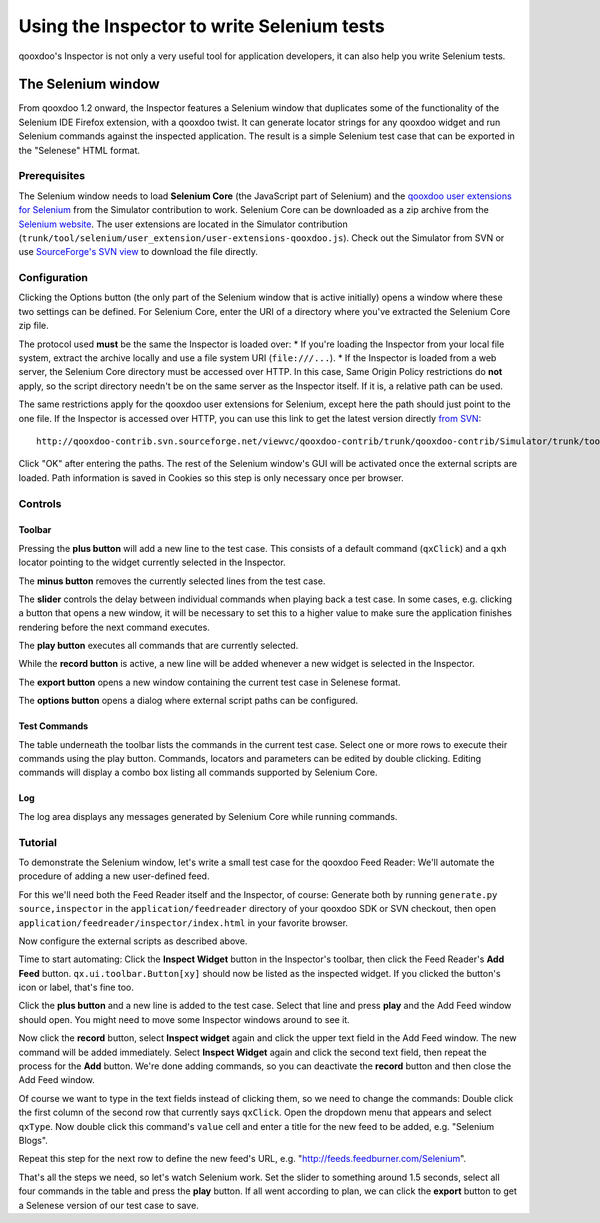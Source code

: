 
.. _pages/application/inspector_selenium#using_the_qooxdoo_inspector_to_write_selenium_tests:

Using the Inspector to write Selenium tests
***************************************************
qooxdoo's Inspector is not only a very useful tool for application developers, it can also help you write Selenium tests.

.. _pages/application/inspector_selenium#the_selenium_window:

The Selenium window
===================
From qooxdoo 1.2 onward, the Inspector features a Selenium window that duplicates some of the functionality of the Selenium IDE Firefox extension, with a qooxdoo twist. It can generate locator strings for any qooxdoo widget and run Selenium commands against the inspected application. The result is a simple Selenium test case that can be exported in the "Selenese" HTML format.

.. image:: inspector_selenium_window.png

.. _pages/application/inspector_selenium#prerequisites:

Prerequisites
-------------
The Selenium window needs to load **Selenium Core** (the JavaScript part of Selenium) and the `qooxdoo user extensions for Selenium <http://qooxdoo.org/contrib/project/simulator/selenium-user-extension>`__ from the Simulator contribution to work. Selenium Core can be downloaded as a zip archive from the `Selenium website <http://seleniumhq.org/download/>`_.
The user extensions are located in the Simulator contribution (``trunk/tool/selenium/user_extension/user-extensions-qooxdoo.js``). Check out the Simulator from SVN or use `SourceForge's SVN view <http://qooxdoo-contrib.svn.sourceforge.net/viewvc/qooxdoo-contrib/trunk/qooxdoo-contrib/Simulator/trunk/tool/selenium/user_extension/user-extensions-qooxdoo.js?view=loghttp://qooxdoo-contrib.svn.sourceforge.net/viewvc/qooxdoo-contrib/trunk/qooxdoo-contrib/Simulator/trunk/tool/selenium/user_extension/user-extensions-qooxdoo.js?view=log>`_ to download the file directly.

.. _pages/application/inspector_selenium#configuration:

Configuration
-------------
Clicking the Options button (the only part of the Selenium window that is active initially) opens a window where these two settings can be defined. For Selenium Core, enter the URI of a directory where you've extracted the Selenium Core zip file.

The protocol used **must** be the same the Inspector is loaded over:
* If you're loading the Inspector from your local file system, extract the archive locally and use a file system URI (``file:///...``).
* If the Inspector is loaded from a web server, the Selenium Core directory must be accessed over HTTP. In this case, Same Origin Policy restrictions do **not** apply, so the script directory needn't be on the same server as the Inspector itself. If it is, a relative path can be used.

The same restrictions apply for the qooxdoo user extensions for Selenium, except here the path should just point to the one file. If the Inspector is accessed over HTTP, you can use this link to get the latest version directly `from SVN <http://qooxdoo-contrib.svn.sourceforge.net/viewvc/qooxdoo-contrib/trunk/qooxdoo-contrib/Simulator/trunk/tool/selenium/user_extension/user-extensions-qooxdoo.js>`__:

::

    http://qooxdoo-contrib.svn.sourceforge.net/viewvc/qooxdoo-contrib/trunk/qooxdoo-contrib/Simulator/trunk/tool/selenium/user_extension/user-extensions-qooxdoo.js

Click "OK" after entering the paths. The rest of the Selenium window's GUI will be activated once the external scripts are loaded. Path information is saved in Cookies so this step is only necessary once per browser.

.. _pages/application/inspector_selenium#controls:

Controls
--------

.. _pages/application/inspector_selenium#toolbar:

Toolbar
^^^^^^^

.. image:: inspector_selenium_toolbar.png

Pressing the **plus button** will add a new line to the test case. This consists of a default command (``qxClick``) and a ``qxh`` locator pointing to the widget currently selected in the Inspector.

The **minus button** removes the currently selected lines from the test case.

The **slider** controls the delay between individual commands when playing back a test case. In some cases, e.g. clicking a button that opens a new window, it will be necessary to set this to a higher value to make sure the application finishes rendering before the next command executes.

The **play button** executes all commands that are currently selected.

While the **record button** is active, a new line will be added whenever a new widget is selected in the Inspector.

The **export button** opens a new window containing the current test case in Selenese format.

The **options button** opens a dialog where external script paths can be configured.

.. _pages/application/inspector_selenium#test_commands:

Test Commands
^^^^^^^^^^^^^

.. image:: inspector_selenium_command_table.png

The table underneath the toolbar lists the commands in the current test case. Select one or more rows to execute their commands using the play button. Commands, locators and parameters can be edited by double clicking. Editing commands will display a combo box listing all commands supported by Selenium Core.

.. _pages/application/inspector_selenium#log:

Log
^^^
The log area displays any messages generated by Selenium Core while running commands.

.. _pages/application/inspector_selenium#tutorial:

Tutorial
--------
To demonstrate the Selenium window, let's write a small test case for the qooxdoo Feed Reader: We'll automate the procedure of adding a new user-defined feed.

For this we'll need both the Feed Reader itself and the Inspector, of course: Generate both by running ``generate.py source,inspector`` in the ``application/feedreader`` directory of  your qooxdoo SDK or SVN checkout, then open ``application/feedreader/inspector/index.html`` in your favorite browser.

Now configure the external scripts as described above.

Time to start automating: Click the **Inspect Widget** button in the Inspector's toolbar, then click the Feed Reader's **Add Feed** button. ``qx.ui.toolbar.Button[xy]`` should now be listed as the inspected widget. If you clicked the button's icon or label, that's fine too.

Click the **plus button** and a new line is added to the test case. Select that line and press **play** and the Add Feed window should open. You might need to move some Inspector windows around to see it.

Now click the **record** button, select **Inspect widget** again and click the upper text field in the Add Feed window. The new command will be added immediately. Select **Inspect Widget** again and click the second text field, then repeat the process for the **Add** button. We're done adding commands, so you can deactivate the **record** button and then close the Add Feed window.

Of course we want to type in the text fields instead of clicking them, so we need to change the commands: Double click the first column of the second row that currently says ``qxClick``. Open the dropdown menu that appears and select ``qxType``.
Now double click this command's ``value`` cell and enter a title for the new feed to be added, e.g. "Selenium Blogs".

Repeat this step for the next row to define the new feed's URL, e.g. "http://feeds.feedburner.com/Selenium".

That's all the steps we need, so let's watch Selenium work. Set the slider to something around 1.5 seconds, select all four commands in the table and press the **play** button. If all went according to plan, we can click the **export** button to get a Selenese version of our test case to save.


